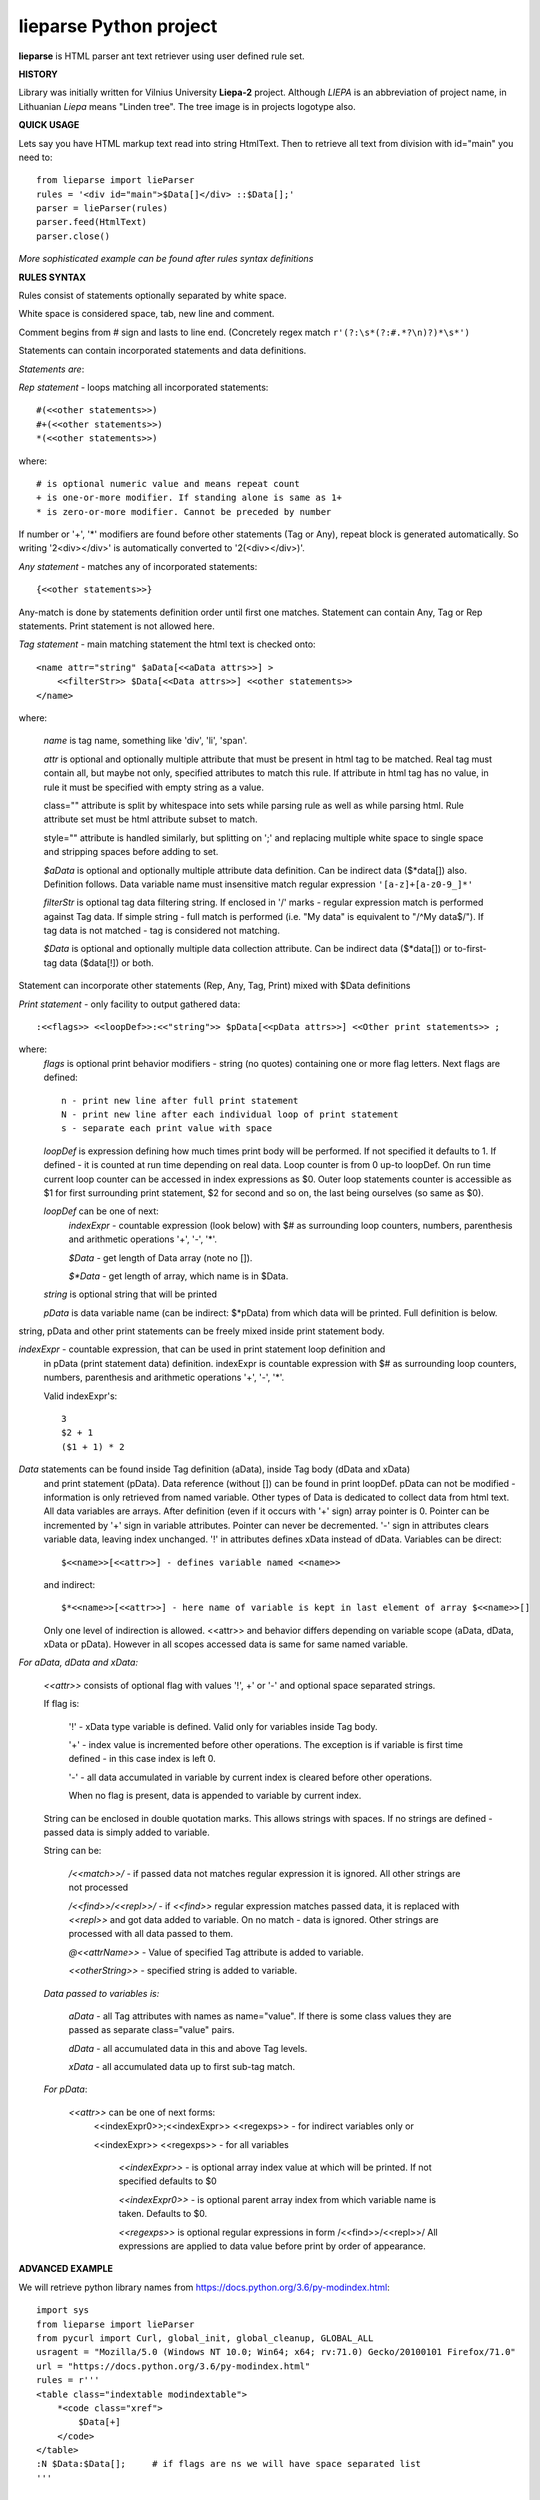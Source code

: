 lieparse Python project
=======================

**lieparse** is HTML parser ant text retriever using user defined rule set.

**HISTORY**

Library was initially written for Vilnius University **Liepa-2** project.
Although *LIEPA* is an abbreviation of project name, in Lithuanian *Liepa* means "Linden tree".
The tree image is in projects logotype also.

**QUICK USAGE**

Lets say you have HTML markup text read into string HtmlText.
Then to retrieve all text from division with id="main" you need to::

    from lieparse import lieParser
    rules = '<div id="main">$Data[]</div> ::$Data[];'
    parser = lieParser(rules)
    parser.feed(HtmlText)
    parser.close()

*More sophisticated example can be found after rules syntax definitions*

**RULES SYNTAX**

Rules consist of statements optionally separated by white space.

White space is considered space, tab, new line and comment.

Comment begins from # sign and lasts to line end.
(Concretely regex match ``r'(?:\s*(?:#.*?\n)?)*\s*')``

Statements can contain incorporated statements and data definitions.

*Statements are*:

*Rep statement* - loops matching all incorporated statements::

   #(<<other statements>>)
   #+(<<other statements>>)
   *(<<other statements>>)

where::

   # is optional numeric value and means repeat count
   + is one-or-more modifier. If standing alone is same as 1+
   * is zero-or-more modifier. Cannot be preceded by number

If number or '+', '*' modifiers are found before other statements (Tag or Any), repeat block
is generated automatically. So writing '2<div></div>' is automatically converted to
'2(<div></div>)'.

*Any statement* - matches any of incorporated statements::

      {<<other statements>>}

Any-match is done by statements definition order until first one matches.
Statement can contain Any, Tag or Rep statements. Print statement is not allowed here.

*Tag statement* - main matching statement the html text is checked onto::

    <name attr="string" $aData[<<aData attrs>>] >
        <<filterStr>> $Data[<<Data attrs>>] <<other statements>>
    </name>

where:

   *name* is tag name, something like 'div', 'li', 'span'.

   *attr* is optional and optionally multiple attribute that must be present in html
   tag to be matched. Real tag must contain all, but maybe not only, specified attributes
   to match this rule. If attribute in html tag has no value, in rule it must be
   specified with empty string as a value.

   class="" attribute is split by whitespace into sets while parsing rule as well
   as while parsing html. Rule attribute set must be html attribute subset to match.

   style="" attribute is handled similarly, but splitting on ';' and replacing
   multiple white space to single space and stripping spaces before adding to set.

   *$aData* is optional and optionally multiple attribute data definition. Can be
   indirect data ($*data[]) also. Definition follows. Data variable name must
   insensitive match regular expression ``'[a-z]+[a-z0-9_]*'``

   *filterStr* is optional tag data filtering string. If enclosed in '/' marks -
   regular expression match is performed against Tag data. If simple string -
   full match is performed (i.e. "My data" is equivalent to "/^My data$/").
   If tag data is not matched - tag is considered not matching.

   *$Data* is optional and optionally multiple data collection attribute. Can be
   indirect data ($*data[]) or to-first-tag data ($data[!]) or both.

Statement can incorporate other statements (Rep, Any, Tag, Print) mixed with $Data definitions

*Print statement* - only facility to output gathered data::

    :<<flags>> <<loopDef>>:<<"string">> $pData[<<pData attrs>>] <<Other print statements>> ;

where:
   *flags* is optional print behavior modifiers - string (no quotes) containing one or
   more flag letters. Next flags are defined::

      n - print new line after full print statement
      N - print new line after each individual loop of print statement
      s - separate each print value with space

   *loopDef* is expression defining how much times print body will be performed. If not
   specified it defaults to 1. If defined - it is counted at run time depending
   on real data. Loop counter is from 0 up-to loopDef. On run time current loop counter
   can be accessed in index expressions as $0. Outer loop statements counter is
   accessible as $1 for first surrounding print statement, $2 for second and so on, the
   last being ourselves (so same as $0).

   *loopDef* can be one of next:
         *indexExpr* - countable expression (look below) with $# as surrounding
         loop counters, numbers, parenthesis and arithmetic operations '+', '-', '*'.

         *$Data* - get length of Data array (note no []).

         *$\*Data* - get length of array, which name is in $Data.

   *string* is optional string that will be printed

   *pData* is data variable name (can be indirect: $*pData) from which data will be printed.
   Full definition is below.

string, pData and other print statements can be freely mixed inside print statement body.

*indexExpr* - countable expression, that can be used in print statement loop definition and
   in pData (print statement data) definition.
   indexExpr is countable expression with $# as surrounding loop counters, numbers,
   parenthesis and arithmetic operations '+', '-', '*'.

   Valid indexExpr's::

      3
      $2 + 1
      ($1 + 1) * 2

*Data* statements can be found inside Tag definition (aData), inside Tag body (dData and xData)
   and print statement (pData). Data reference (without []) can be found in print loopDef.
   pData can not be modified - information is only retrieved from named variable.
   Other types of Data is dedicated to collect data from html text.
   All data variables are arrays. After definition (even if it occurs with '+' sign) array
   pointer is 0. Pointer can be incremented by '+' sign in variable attributes. Pointer can
   never be decremented. '-' sign in attributes clears variable data, leaving index unchanged.
   '!' in attributes defines xData instead of dData.
   Variables can be direct::

      $<<name>>[<<attr>>] - defines variable named <<name>>

   and indirect::

      $*<<name>>[<<attr>>] - here name of variable is kept in last element of array $<<name>>[]

   Only one level of indirection is allowed.
   <<attr>> and behavior differs depending on variable scope (aData, dData, xData or pData).
   However in all scopes accessed data is same for same named variable.

*For aData, dData and xData:*

   *<<attr>>* consists of optional flag with values '!', +' or '-' and optional space separated
   strings.

   If flag is:

      '!' - xData type variable is defined. Valid only for variables inside Tag body.

      '+' - index value is incremented before other operations. The exception is if variable is
      first time defined - in this case index is left 0.

      '-' - all data accumulated in variable by current index is cleared before other operations.

      When no flag is present, data is appended to variable by current index.

   String can be enclosed in double quotation marks. This allows strings with spaces.
   If no strings are defined - passed data is simply added to variable.

   String can be:

      */<<match>>/*         - if passed data not matches regular expression it is ignored. All other
      strings are not processed

      */<<find>>/<<repl>>/* - if *<<find>>* regular expression matches passed data, it is replaced
      with *<<repl>>* and got data added to variable. On no match - data is ignored. Other
      strings are processed with all data passed to them.

      *@<<attrName>>*       - Value of specified Tag attribute is added to variable.

      *<<otherString>>*     - specified string is added to variable.

   *Data passed to variables is:*

      *aData* - all Tag attributes with names as name="value". If there is some class values
      they are passed as separate class="value" pairs.

      *dData* - all accumulated data in this and above Tag levels.

      *xData* - all accumulated data up to first sub-tag match.

   *For pData*:

      *<<attr>>* can be one of next forms:
         <<indexExpr0>>;<<indexExpr>> <<regexps>>  - for indirect variables only or

         <<indexExpr>> <<regexps>>                - for all variables

            *<<indexExpr>>* - is optional array index value at which will be printed. If not specified
            defaults to $0

            *<<indexExpr0>>* - is optional parent array index from which variable name is taken.
            Defaults to $0.

            *<<regexps>>* is optional regular expressions in form /<<find>>/<<repl>>/
            All expressions are applied to data value before print by order of appearance.

**ADVANCED EXAMPLE**

We will retrieve python library names from https://docs.python.org/3.6/py-modindex.html::

    import sys
    from lieparse import lieParser
    from pycurl import Curl, global_init, global_cleanup, GLOBAL_ALL
    usragent = "Mozilla/5.0 (Windows NT 10.0; Win64; x64; rv:71.0) Gecko/20100101 Firefox/71.0"
    url = "https://docs.python.org/3.6/py-modindex.html"
    rules = r'''
    <table class="indextable modindextable">
        *<code class="xref">
            $Data[+]
        </code>
    </table>
    :N $Data:$Data[];     # if flags are ns we will have space separated list
    '''

    global_init(pycurl.GLOBAL_ALL)
    c = Curl()
    c.setopt(c.USERAGENT, usragent)
    c.setopt(c.SSL_VERIFYPEER, 0)      # have problems verifying certificate under Windows
    c.setopt(c.URL, url)
    s = c.perform_rs()
    global_cleanup()

    parser = lieParser(rules)
    parser.feed(s)
    v = parser.close()
    if v != 0:
        print("Unmatched {} items".format(v), file=sys.stderr)

:Author: Vidmantas Balčytis <vidma@lema.lt>
:Version: 1.0.4 (2020.01.09)



